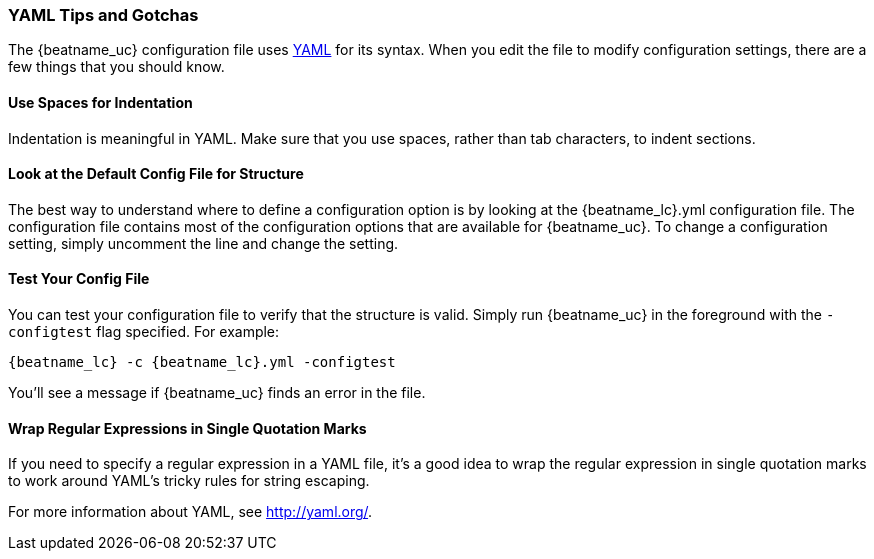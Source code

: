 //////////////////////////////////////////////////////////////////////////
//// This content is shared by all Elastic Beats. Make sure you keep the
//// descriptions here generic enough to work for all Beats that include
//// this file. When using cross references, make sure that the cross
//// references resolve correctly for any files that include this one.
//// Use the appropriate variables defined in the index.asciidoc file to
//// resolve Beat names: beatname_uc and beatname_lc.
//// Use the following include to pull this content into a doc file:
//// include::../../libbeat/docs/yaml.asciidoc[]
//////////////////////////////////////////////////////////////////////////

[[yaml-tips]]
=== YAML Tips and Gotchas

The {beatname_uc} configuration file uses http://yaml.org/[YAML] for its syntax. When you edit the
file to modify configuration settings, there are a few things that you should know.

[float]
==== Use Spaces for Indentation

Indentation is meaningful in YAML. Make sure that you use spaces, rather than tab characters, to indent sections. 

[float]
==== Look at the Default Config File for Structure

The best way to understand where to define a configuration option is by looking at
the {beatname_lc}.yml configuration file. The configuration file contains most of the
configuration options that are available for {beatname_uc}. To change a configuration setting,
simply uncomment the line and change the setting.

[float]
==== Test Your Config File

You can test your configuration file to verify that the structure is valid. Simply run
{beatname_uc} in the foreground with the `-configtest` flag specified. For example: 

["source","yaml",subs="attributes,callouts"]
----------------------------------------------------------------------
{beatname_lc} -c {beatname_lc}.yml -configtest
----------------------------------------------------------------------

You'll see a message if {beatname_uc} finds an error in the file.

[float]
==== Wrap Regular Expressions in Single Quotation Marks

If you need to specify a regular expression in a YAML file, it's a good idea to wrap the regular expression in single quotation marks to work around YAML's tricky rules for string escaping. 

For more information about YAML, see http://yaml.org/.